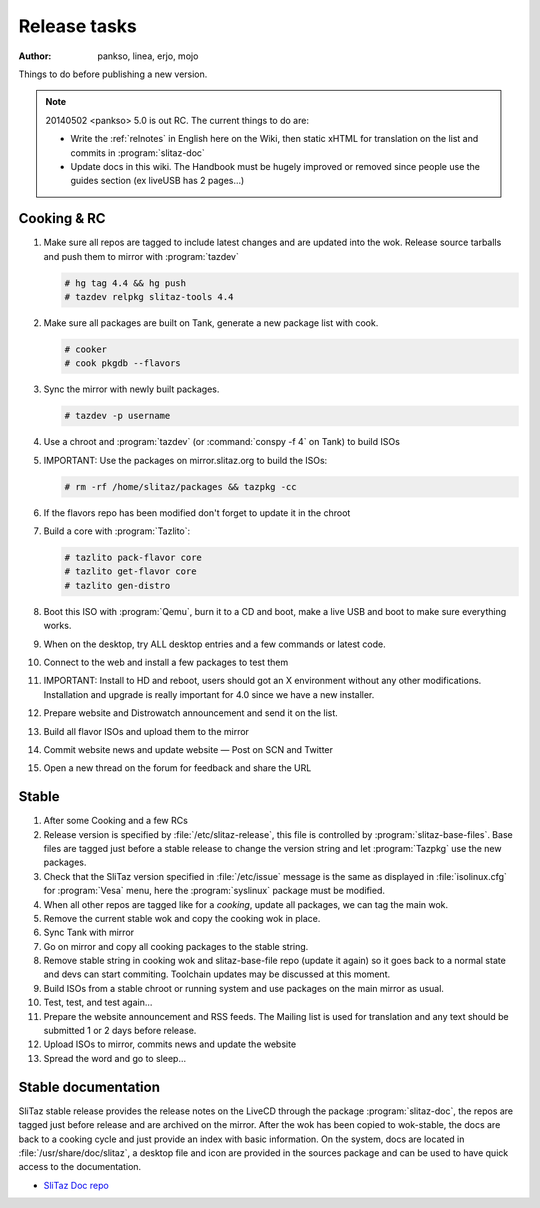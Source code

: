 .. http://doc.slitaz.org/en:cookbook:reltasks
.. en/cookbook/reltasks.txt · Last modified: 2014/05/02 17:19 by pankso

.. _cookbook reltasks:

Release tasks
=============

:author: pankso, linea, erjo, mojo

Things to do before publishing a new version.

.. note::
   20140502 <pankso> 5.0 is out RC.
   The current things to do are:

   * Write the :ref:`relnotes` in English here on the Wiki, then static xHTML for translation on the list and commits in :program:`slitaz-doc`
   * Update docs in this wiki.
     The Handbook must be hugely improved or removed since people use the guides section (ex liveUSB has 2 pages…)


Cooking & RC
------------

#. Make sure all repos are tagged to include latest changes and are updated into the wok.
   Release source tarballs and push them to mirror with :program:`tazdev`

   .. code-block:: console

      # hg tag 4.4 && hg push
      # tazdev relpkg slitaz-tools 4.4

#. Make sure all packages are built on Tank, generate a new package list with cook.

   .. code-block:: console

      # cooker
      # cook pkgdb --flavors

#. Sync the mirror with newly built packages.

   .. code-block:: console

      # tazdev -p username

#. Use a chroot and :program:`tazdev` (or :command:`conspy -f 4` on Tank) to build ISOs
#. IMPORTANT: Use the packages on mirror.slitaz.org to build the ISOs:

   .. code-block:: console

      # rm -rf /home/slitaz/packages && tazpkg -cc

#. If the flavors repo has been modified don't forget to update it in the chroot
#. Build a core with :program:`Tazlito`:

   .. code-block:: console

      # tazlito pack-flavor core
      # tazlito get-flavor core
      # tazlito gen-distro

#. Boot this ISO with :program:`Qemu`, burn it to a CD and boot, make a live USB and boot to make sure everything works.
#. When on the desktop, try ALL desktop entries and a few commands or latest code.
#. Connect to the web and install a few packages to test them
#. IMPORTANT: Install to HD and reboot, users should got an X environment without any other modifications.
   Installation and upgrade is really important for 4.0 since we have a new installer.
#. Prepare website and Distrowatch announcement and send it on the list.
#. Build all flavor ISOs and upload them to the mirror
#. Commit website news and update website — Post on SCN and Twitter
#. Open a new thread on the forum for feedback and share the URL


Stable
------

#. After some Cooking and a few RCs
#. Release version is specified by :file:`/etc/slitaz-release`, this file is controlled by :program:`slitaz-base-files`.
   Base files are tagged just before a stable release to change the version string and let :program:`Tazpkg` use the new packages.
#. Check that the SliTaz version specified in :file:`/etc/issue` message is the same as displayed in :file:`isolinux.cfg` for :program:`Vesa` menu, here the :program:`syslinux` package must be modified.
#. When all other repos are tagged like for a *cooking*, update all packages, we can tag the main wok.
#. Remove the current stable wok and copy the cooking wok in place.
#. Sync Tank with mirror
#. Go on mirror and copy all cooking packages to the stable string.
#. Remove stable string in cooking wok and slitaz-base-file repo (update it again) so it goes back to a normal state and devs can start commiting.
   Toolchain updates may be discussed at this moment.
#. Build ISOs from a stable chroot or running system and use packages on the main mirror as usual.
#. Test, test, and test again…
#. Prepare the website announcement and RSS feeds.
   The Mailing list is used for translation and any text should be submitted 1 or 2 days before release.
#. Upload ISOs to mirror, commits news and update the website
#. Spread the word and go to sleep…


Stable documentation
--------------------

SliTaz stable release provides the release notes on the LiveCD through the package :program:`slitaz-doc`, the repos are tagged just before release and are archived on the mirror.
After the wok has been copied to wok-stable, the docs are back to a cooking cycle and just provide an index with basic information.
On the system, docs are located in :file:`/usr/share/doc/slitaz`, a desktop file and icon are provided in the sources package and can be used to have quick access to the documentation.

* `SliTaz Doc repo <http://hg.slitaz.org/slitaz-doc/>`_
